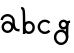 SplineFontDB: 3.2
FontName: Untitled1
FullName: Untitled1
FamilyName: Untitled1
Weight: Regular
Copyright: Copyright (c) 2023, 高波航太
UComments: "2023-5-18: Created with FontForge (http://fontforge.org)"
Version: 001.000
ItalicAngle: 0
UnderlinePosition: -100
UnderlineWidth: 50
Ascent: 800
Descent: 200
InvalidEm: 0
LayerCount: 2
Layer: 0 0 "+gMyXYgAA" 1
Layer: 1 0 "+Uk2XYgAA" 0
XUID: [1021 811 -1893977285 14669360]
StyleMap: 0x0000
FSType: 0
OS2Version: 0
OS2_WeightWidthSlopeOnly: 0
OS2_UseTypoMetrics: 1
CreationTime: 1684412240
ModificationTime: 1684415193
OS2TypoAscent: 0
OS2TypoAOffset: 1
OS2TypoDescent: 0
OS2TypoDOffset: 1
OS2TypoLinegap: 90
OS2WinAscent: 0
OS2WinAOffset: 1
OS2WinDescent: 0
OS2WinDOffset: 1
HheadAscent: 0
HheadAOffset: 1
HheadDescent: 0
HheadDOffset: 1
DEI: 91125
Encoding: ISO8859-1
UnicodeInterp: none
NameList: AGL For New Fonts
DisplaySize: -48
AntiAlias: 1
FitToEm: 0
WinInfo: 64 16 4
BeginChars: 256 4

StartChar: a
Encoding: 97 97 0
Width: 500
Flags: W
HStem: -4 60<130.004 247.261> 41 60<405.086 488.633> 236 60<130.004 247.261> 416 60<119.003 255.162>
VStem: 11.3682 59.0889<326.144 365.946> 38.6328 60<87.3716 204.628> 308.633 60<196.856 361.978>
LayerCount: 2
Fore
SplineSet
278.6328125 146 m 0xb6
 278.6328125 195.684570312 238.317382812 236 188.6328125 236 c 0
 138.948242188 236 98.6328125 195.684570312 98.6328125 146 c 0
 98.6328125 96.3154296875 138.948242188 56 188.6328125 56 c 0
 238.317382812 56 278.6328125 96.3154296875 278.6328125 146 c 0xb6
338.6328125 146 m 0
 338.6328125 63.2041015625 271.428710938 -4 188.6328125 -4 c 0
 105.836914062 -4 38.6328125 63.2041015625 38.6328125 146 c 0
 38.6328125 228.795898438 105.836914062 296 188.6328125 296 c 0
 271.428710938 296 338.6328125 228.795898438 338.6328125 146 c 0
368.6328125 296 m 0
 368.6328125 198.337890625 384.141601562 149.47265625 400.545898438 127.50390625 c 0
 419.34765625 102.322265625 445.1875 101 488.6328125 101 c 1
 488.6328125 41 l 1
 448.747070312 41 391.251953125 39.677734375 352.440429688 91.6572265625 c 0
 322.75390625 131.416015625 308.6328125 193.663085938 308.6328125 296 c 0
 308.6328125 362.244140625 254.877929688 416 188.6328125 416 c 0
 129.428710938 416 80.744140625 375.162109375 70.45703125 316.810546875 c 1
 70.45703125 316.810546875 11.359375 327.232421875 11.3681640625 327.28515625 c 0x7a
 26.6416015625 413.8984375 100.638671875 476 188.6328125 476 c 0
 287.989257812 476 368.6328125 395.35546875 368.6328125 296 c 0
EndSplineSet
Validated: 524325
EndChar

StartChar: b
Encoding: 98 98 1
Width: 400
Flags: W
HStem: 1 60<163.872 281.128> 241 60<163.872 281.128> 571 60<27.5 58.0251>
VStem: 72.5 60<1 36.0586 84.7598 217.24> 312.5 60<92.3716 209.628>
LayerCount: 2
Fore
SplineSet
312.5 151 m 0
 312.5 200.684570312 272.184570312 241 222.5 241 c 0
 172.815429688 241 132.5 200.684570312 132.5 151 c 0
 132.5 101.315429688 172.815429688 61 222.5 61 c 0
 272.184570312 61 312.5 101.315429688 312.5 151 c 0
372.5 151 m 0
 372.5 68.2041015625 305.295898438 1 222.5 1 c 0
 139.704101562 1 72.5 68.2041015625 72.5 151 c 0
 72.5 233.795898438 139.704101562 301 222.5 301 c 0
 305.295898438 301 372.5 233.795898438 372.5 151 c 0
27.5 571 m 1
 27.5 631 l 1
 44.20703125 631 68.634765625 633.10546875 90.01171875 614.720703125 c 0
 106.806640625 600.276367188 114.083984375 579.6953125 119.083984375 554.099609375 c 0
 133.28125 481.408203125 132.5 334.776367188 132.5 1 c 1
 72.5 1 l 1
 72.5 381.991210938 71.71484375 536.865234375 52.228515625 567.537109375 c 0
 50.822265625 569.75 50.9287109375 569.245117188 50.685546875 569.36328125 c 0
 49.947265625 569.720703125 42.943359375 571 27.5 571 c 1
EndSplineSet
Validated: 524325
EndChar

StartChar: g
Encoding: 103 103 2
Width: 500
Flags: W
HStem: -269 60<160.971 296.569> 31 60<160.971 294.029> 91 60<242.36 332.64> 256 60<423.247 452.5> 271 60<242.36 332.64>
VStem: 47.5 60<-155.529 -22.4708> 167.5 60<165.86 256.14> 347.5 60<-157.2 -92.1318 -89 117.42 161.319 260.681>
LayerCount: 2
Fore
SplineSet
227.5 -269 m 4xc7
 128.14453125 -269 47.5 -188.35546875 47.5 -89 c 4
 47.5 10.35546875 128.14453125 91 227.5 91 c 4
 326.85546875 91 407.5 10.35546875 407.5 -89 c 5
 347.5 -89 l 5
 347.5 -22.755859375 293.744140625 31 227.5 31 c 4
 161.255859375 31 107.5 -22.755859375 107.5 -89 c 4
 107.5 -155.244140625 161.255859375 -209 227.5 -209 c 4
 293.04296875 -209 346.336914062 -156.634765625 347.48046875 -91.083984375 c 5
 407.47265625 -92.1318359375 l 5
 405.759765625 -190.334960938 325.717773438 -269 227.5 -269 c 4xc7
452.5 316 m 5x97
 452.5 256 l 5
 445.389648438 256 425.220703125 256 423.135742188 253.361328125 c 4
 407.5 233.57421875 407.5 117.296875 407.5 -89 c 5
 347.5 -89 l 5
 347.5 135.533203125 347.67578125 217.087890625 361.71875 262.026367188 c 4
 367.546875 280.67578125 378.1875 297.568359375 395.361328125 306.797851562 c 4
 415.58984375 317.671875 434.833984375 316 452.5 316 c 5x97
347.5 211 m 4
 347.5 244.125 320.625 271 287.5 271 c 4
 254.375 271 227.5 244.125 227.5 211 c 4
 227.5 177.875 254.375 151 287.5 151 c 4xaf
 320.625 151 347.5 177.875 347.5 211 c 4
407.5 211 m 4
 407.5 144.763671875 353.736328125 91 287.5 91 c 4xcf
 221.263671875 91 167.5 144.763671875 167.5 211 c 4
 167.5 277.236328125 221.263671875 331 287.5 331 c 4
 353.736328125 331 407.5 277.236328125 407.5 211 c 4
EndSplineSet
Validated: 524325
EndChar

StartChar: c
Encoding: 99 99 3
Width: 400
Flags: HWO
LayerCount: 2
Fore
SplineSet
312.96875 258.15234375 m 4
 239.57421875 345.622070312 101.052734375 290.215820312 101.052734375 181 c 4
 101.052734375 71.8134765625 239.54296875 16.33984375 312.9921875 103.876953125 c 5
 358.947265625 65.31640625 l 5
 323.921875 23.572265625 275.474609375 1 221.052734375 1 c 4
 121.6953125 1 41.052734375 81.64453125 41.052734375 181 c 4
 41.052734375 280.35546875 121.6953125 361 221.052734375 361 c 4
 275.474609375 361 323.921875 338.427734375 358.947265625 296.68359375 c 5
 358.947265625 296.68359375 312.9921875 258.123046875 312.96875 258.15234375 c 4
EndSplineSet
EndChar
EndChars
EndSplineFont
